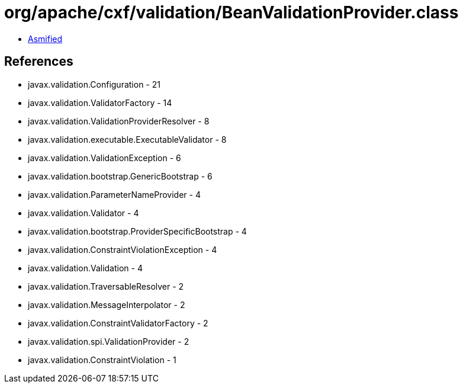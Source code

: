 = org/apache/cxf/validation/BeanValidationProvider.class

 - link:BeanValidationProvider-asmified.java[Asmified]

== References

 - javax.validation.Configuration - 21
 - javax.validation.ValidatorFactory - 14
 - javax.validation.ValidationProviderResolver - 8
 - javax.validation.executable.ExecutableValidator - 8
 - javax.validation.ValidationException - 6
 - javax.validation.bootstrap.GenericBootstrap - 6
 - javax.validation.ParameterNameProvider - 4
 - javax.validation.Validator - 4
 - javax.validation.bootstrap.ProviderSpecificBootstrap - 4
 - javax.validation.ConstraintViolationException - 4
 - javax.validation.Validation - 4
 - javax.validation.TraversableResolver - 2
 - javax.validation.MessageInterpolator - 2
 - javax.validation.ConstraintValidatorFactory - 2
 - javax.validation.spi.ValidationProvider - 2
 - javax.validation.ConstraintViolation - 1
